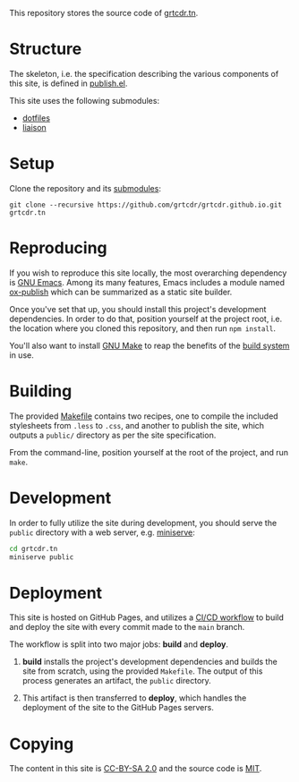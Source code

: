 This repository stores the source code of [[https://grtcdr.tn][grtcdr.tn]].

* Structure

The skeleton, i.e. the specification describing the various components
of this site, is defined in [[file:lisp/publish.el][publish.el]].

This site uses the following submodules:
- [[https://git.sr.ht/~grtcdr/dotfiles][dotfiles]]
- [[https://github.com/grtcdr/liaison][liaison]]

* Setup

Clone the repository and its [[file:.gitmodules][submodules]]:

#+begin_example
git clone --recursive https://github.com/grtcdr/grtcdr.github.io.git grtcdr.tn
#+end_example

* Reproducing

If you wish to reproduce this site locally, the most overarching
dependency is [[https://www.gnu.org/software/emacs/][GNU Emacs]]. Among its many features, Emacs includes a
module named [[https://github.com/emacs-mirror/emacs/blob/master/lisp/org/ox-publish.el][ox-publish]] which can be summarized as a static site
builder.

Once you've set that up, you should install this project's development
dependencies. In order to do that, position yourself at the project
root, i.e. the location where you cloned this repository, and then run
=npm install=.

You'll also want to install [[https://www.gnu.org/software/make/][GNU Make]] to reap the benefits of the [[https://en.wikipedia.org/wiki/Build_automation][build
system]] in use.
  
* Building

The provided [[file:Makefile][Makefile]] contains two recipes, one to compile the
included stylesheets from =.less= to =.css=, and another to publish
the site, which outputs a =public/= directory as per the site
specification.

From the command-line, position yourself at the root of the project,
and run =make=.

* Development

In order to fully utilize the site during development, you should
serve the =public= directory with a web server, e.g. [[https://github.com/svenstaro/miniserve][miniserve]]:

#+begin_src sh
cd grtcdr.tn
miniserve public
#+end_src

* Deployment

This site is hosted on GitHub Pages, and utilizes a [[file:.github/workflows/pages.yml][CI/CD workflow]] to
build and deploy the site with every commit made to the =main= branch.

The workflow is split into two major jobs: *build* and *deploy*.

1. *build* installs the project's development dependencies and builds
   the site from scratch, using the provided =Makefile=. The output of
   this process generates an artifact, the =public= directory.

2. This artifact is then transferred to *deploy*, which handles the
   deployment of the site to the GitHub Pages servers.

* Copying

The content in this site is [[https://creativecommons.org/licenses/by-sa/2.0/][CC-BY-SA 2.0]] and the source code is [[file:COPYING][MIT]].
